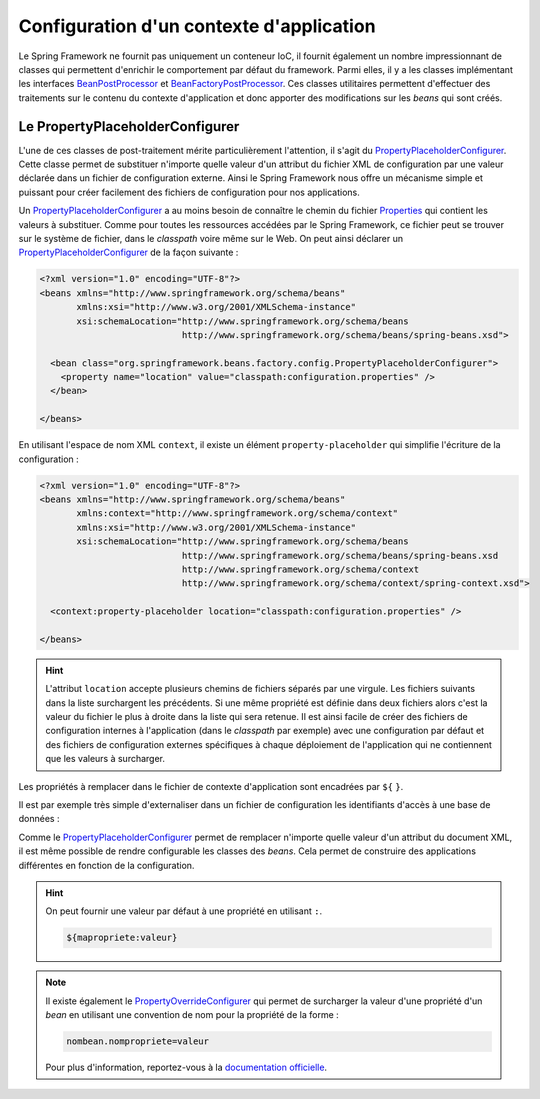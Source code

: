 Configuration d'un contexte d'application
#########################################

Le Spring Framework ne fournit pas uniquement un conteneur IoC, il fournit
également un nombre impressionnant de classes qui permettent d'enrichir le
comportement par défaut du framework. Parmi elles, il y a les
classes implémentant les interfaces BeanPostProcessor_ et BeanFactoryPostProcessor_.
Ces classes utilitaires permettent d'effectuer des traitements sur le contenu
du contexte d'application et donc apporter des modifications sur les *beans* qui
sont créés.

Le PropertyPlaceholderConfigurer
********************************

L'une de ces classes de post-traitement mérite particulièrement l'attention, il s'agit du
PropertyPlaceholderConfigurer_. Cette classe permet de substituer n'importe quelle
valeur d'un attribut du fichier XML de configuration par une valeur déclarée dans
un fichier de configuration externe. Ainsi le Spring Framework nous offre un
mécanisme simple et puissant pour créer facilement des fichiers de configuration
pour nos applications.

Un PropertyPlaceholderConfigurer_ a au moins besoin de connaître le chemin du
fichier Properties_ qui contient les valeurs à substituer. Comme pour toutes les
ressources accédées par le Spring Framework, ce fichier peut se trouver sur
le système de fichier, dans le *classpath* voire même sur le Web. On peut
ainsi déclarer un PropertyPlaceholderConfigurer_ de la façon suivante :

.. code-block:: xml

  <?xml version="1.0" encoding="UTF-8"?>
  <beans xmlns="http://www.springframework.org/schema/beans"
         xmlns:xsi="http://www.w3.org/2001/XMLSchema-instance"
         xsi:schemaLocation="http://www.springframework.org/schema/beans
                             http://www.springframework.org/schema/beans/spring-beans.xsd">

    <bean class="org.springframework.beans.factory.config.PropertyPlaceholderConfigurer">
      <property name="location" value="classpath:configuration.properties" />
    </bean>

  </beans>

En utilisant l'espace de nom XML ``context``, il existe un élément
``property-placeholder`` qui simplifie l'écriture de la configuration :

.. code-block:: xml

  <?xml version="1.0" encoding="UTF-8"?>
  <beans xmlns="http://www.springframework.org/schema/beans"
         xmlns:context="http://www.springframework.org/schema/context"
         xmlns:xsi="http://www.w3.org/2001/XMLSchema-instance"
         xsi:schemaLocation="http://www.springframework.org/schema/beans
                             http://www.springframework.org/schema/beans/spring-beans.xsd
                             http://www.springframework.org/schema/context
                             http://www.springframework.org/schema/context/spring-context.xsd">

    <context:property-placeholder location="classpath:configuration.properties" />

  </beans>

.. hint::

  L'attribut ``location`` accepte plusieurs chemins de fichiers séparés par une virgule.
  Les fichiers suivants dans la liste surchargent les précédents. Si une même propriété est définie
  dans deux fichiers alors c'est la valeur du fichier le plus à droite dans la liste
  qui sera retenue. Il est ainsi facile de créer des fichiers de configuration internes
  à l'application (dans le *classpath* par exemple) avec une configuration par
  défaut et des fichiers de configuration externes spécifiques à chaque déploiement
  de l'application qui ne contiennent que les valeurs à surcharger.

Les propriétés à remplacer dans le fichier de contexte d'application sont encadrées
par ``${`` ``}``.

Il est par exemple très simple d'externaliser dans un fichier de configuration
les identifiants d'accès à une base de données :

.. code-block:: properties
  :caption: Fichier jdbc.properties

  db.username=john
  db.password=doe
  db.url=jdbc:mysql://localhost:3306/mabase

.. code-block:: xml
  :caption: Utilisation du PropertyPlaceholderConfigurer pour configurer les accès JDBC

  <?xml version="1.0" encoding="UTF-8"?>
  <beans xmlns="http://www.springframework.org/schema/beans"
         xmlns:context="http://www.springframework.org/schema/context"
         xmlns:xsi="http://www.w3.org/2001/XMLSchema-instance"
         xsi:schemaLocation="http://www.springframework.org/schema/beans
                             http://www.springframework.org/schema/beans/spring-beans.xsd
                             http://www.springframework.org/schema/context
                             http://www.springframework.org/schema/context/spring-context.xsd">

      <context:property-placeholder location="classpath:jdbc.properties"/>

      <bean name="dbConnection" class="java.sql.DriverManager"
            factory-method="getConnection" destroy-method="close">
        <constructor-arg value="${db.url}"/>
        <constructor-arg value="${db.username}"/>
        <constructor-arg value="${db.password}"/>
      </bean>

  </beans>

Comme le PropertyPlaceholderConfigurer_ permet de remplacer n'importe quelle valeur
d'un attribut du document XML, il est même possible de rendre configurable
les classes des *beans*. Cela permet de construire des applications différentes
en fonction de la configuration.

.. code-block:: properties
  :caption: Fichier configuration.properties

  bean.classe=MonBean
  # bean.classe=MonAutreBean
  # bean.classe=MonSimulateur

.. code-block:: xml
  :caption: Utilisation du PropertyPlaceholderConfigurer pour configurer la classe d'un bean

  <?xml version="1.0" encoding="UTF-8"?>
  <beans xmlns="http://www.springframework.org/schema/beans"
         xmlns:context="http://www.springframework.org/schema/context"
         xmlns:xsi="http://www.w3.org/2001/XMLSchema-instance"
         xsi:schemaLocation="http://www.springframework.org/schema/beans
                             http://www.springframework.org/schema/beans/spring-beans.xsd
                             http://www.springframework.org/schema/context
                             http://www.springframework.org/schema/context/spring-context.xsd">

      <context:property-placeholder location="classpath:configuration.properties"/>

      <bean class="{{ROOT_PKG}}.${bean.classe}">
      </bean>

  </beans>

.. hint::

  On peut fournir une valeur par défaut à une propriété en utilisant ``:``.

  .. code-block:: text

    ${mapropriete:valeur}

.. note::

  Il existe également le PropertyOverrideConfigurer_ qui permet de surcharger
  la valeur d'une propriété d'un *bean* en utilisant une convention de nom
  pour la propriété de la forme :

  .. code-block:: properties

    nombean.nompropriete=valeur

  Pour plus d'information, reportez-vous à la
  `documentation officielle <https://docs.spring.io/spring-framework/docs/current/spring-framework-reference/core.html#beans-factory-overrideconfigurer>`_.

.. _BeanFactoryPostProcessor: https://docs.spring.io/spring-framework/docs/current/spring-framework-reference/core.html#beans-factory-extension-factory-postprocessors
.. _BeanPostProcessor: https://docs.spring.io/spring-framework/docs/current/spring-framework-reference/core.html#beans-factory-extension-bpp
.. _PropertyPlaceholderConfigurer: https://docs.spring.io/spring/docs/current/javadoc-api/org/springframework/beans/factory/config/PropertyPlaceholderConfigurer.html
.. _PropertyOverrideConfigurer: https://docs.spring.io/spring/docs/current/javadoc-api/org/springframework/beans/factory/config/PropertyOverrideConfigurer.html
.. _Properties: https://docs.oracle.com/javase/8/docs/api/java/util/Properties.html
